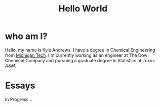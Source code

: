 #+HTML_HEAD: <link rel="stylesheet" type="text/css" href="org.css" />
#+OPTIONS: toc:nil num:nil
#+TITLE: Hello World

* who am I?

Hello, my name is Kyle Andrews. I have a degree in Chemical Engineering from [[http://www.mtu.edu/][Michigan Tech]]. I'm currently working as an engineer at The Dow Chemical Company and pursuing a graduate degree in Statistics at [[www.tamu.edu][Texas A&M]].

* Essays

In Progress...


